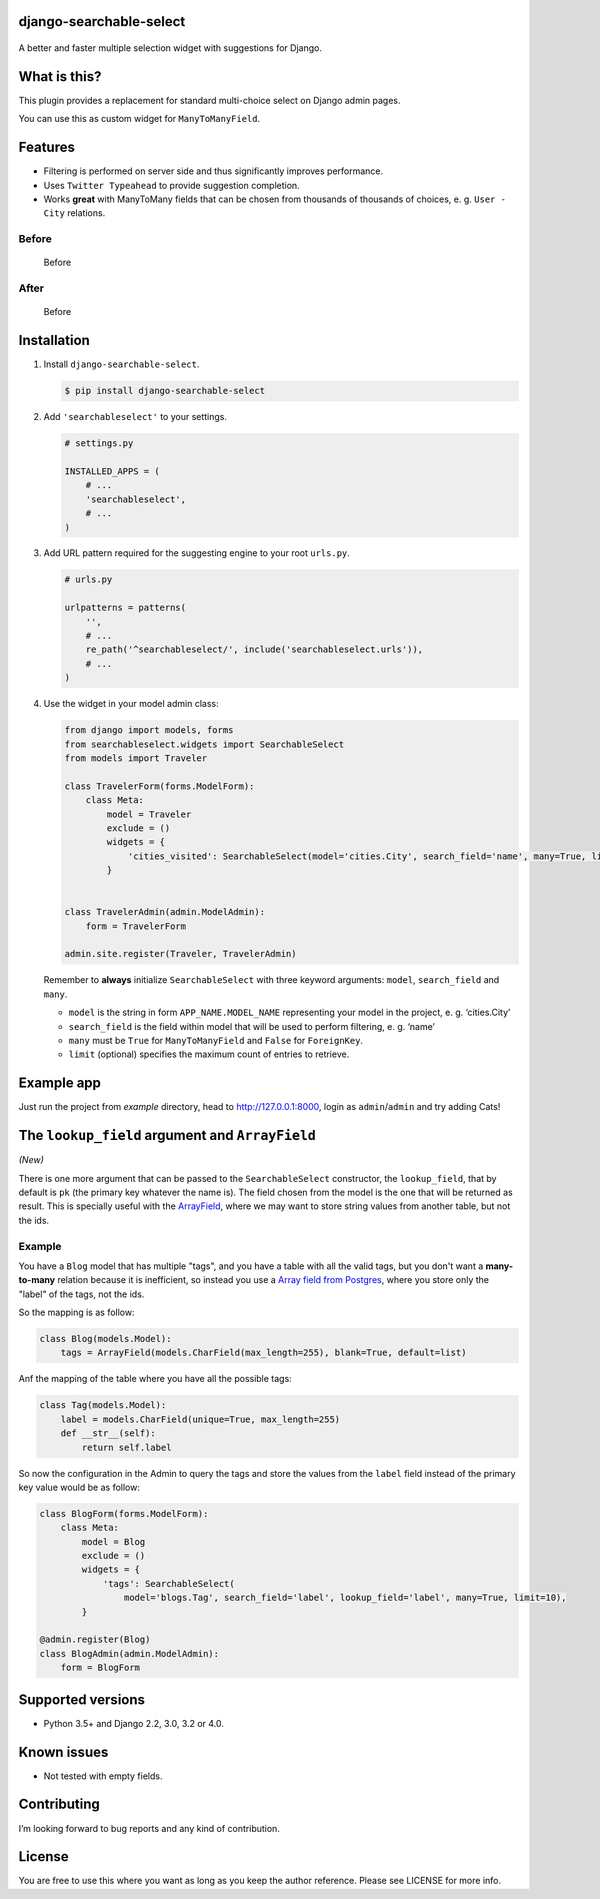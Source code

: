 django-searchable-select
========================

.. figure:: https://coveralls.io/repos/github/and3rson/django-searchable-select/badge.svg

A better and faster multiple selection widget with suggestions for Django.

What is this?
=============

This plugin provides a replacement for standard multi-choice select on
Django admin pages.

You can use this as custom widget for ``ManyToManyField``.

Features
========

-  Filtering is performed on server side and thus significantly improves
   performance.
-  Uses ``Twitter Typeahead`` to provide suggestion completion.
-  Works **great** with ManyToMany fields that can be chosen from
   thousands of thousands of choices, e. g. ``User - City`` relations.

Before
~~~~~~

.. figure:: https://habrastorage.org/files/dd9/f17/87e/dd9f1787e0dd4e05826fdde08e270609.png
   :alt: Before

   Before

After
~~~~~

.. figure:: https://habrastorage.org/files/db2/c87/460/db2c87460992470e9d8e19da307c169d.png
   :alt: Before

   Before

Installation
============

1. Install ``django-searchable-select``.

   .. code:: sh

       $ pip install django-searchable-select

2. Add ``'searchableselect'`` to your settings.

   .. code:: python

       # settings.py

       INSTALLED_APPS = (
           # ...
           'searchableselect',
           # ...
       )

3. Add URL pattern required for the suggesting engine to your root
   ``urls.py``.

   .. code:: python

       # urls.py

       urlpatterns = patterns(
           '',
           # ...
           re_path('^searchableselect/', include('searchableselect.urls')),
           # ...
       )

4. Use the widget in your model admin class:

   .. code:: python

       from django import models, forms
       from searchableselect.widgets import SearchableSelect
       from models import Traveler

       class TravelerForm(forms.ModelForm):
           class Meta:
               model = Traveler
               exclude = ()
               widgets = {
                   'cities_visited': SearchableSelect(model='cities.City', search_field='name', many=True, limit=10)
               }


       class TravelerAdmin(admin.ModelAdmin):
           form = TravelerForm

       admin.site.register(Traveler, TravelerAdmin)

   Remember to **always** initialize ``SearchableSelect`` with three
   keyword arguments: ``model``, ``search_field`` and ``many``.

   -  ``model`` is the string in form ``APP_NAME.MODEL_NAME``
      representing your model in the project, e. g. ‘cities.City’
   -  ``search_field`` is the field within model that will be used to
      perform filtering, e. g. ‘name’
   -  ``many`` must be ``True`` for ``ManyToManyField`` and ``False``
      for ``ForeignKey``.
   -  ``limit`` (optional) specifies the maximum count of entries to retrieve.

Example app
===========

Just run the project from `example` directory, head to http://127.0.0.1:8000, login as ``admin``/``admin`` and try adding Cats!

The ``lookup_field`` argument and ``ArrayField``
================================================

*(New)*

There is one more argument that can be passed to the ``SearchableSelect`` constructor,
the ``lookup_field``, that by default is ``pk`` (the primary key whatever the
name is). The field chosen from the model is the one that will be returned as result.
This is specially useful with the
`ArrayField <https://docs.djangoproject.com/en/4.0/ref/contrib/postgres/fields/#django.contrib.postgres.fields.ArrayField>`_,
where we may want to store string values from another table, but not the ids.

Example
~~~~~~~

You have a ``Blog`` model that has multiple "tags", and you have
a table with all the valid tags, but you don't want a **many-to-many**
relation because it is inefficient, so instead you use a
`Array field from Postgres <https://www.postgresql.org/docs/current/arrays.html>`_,
where you store only the "label" of the tags, not the ids.

So the mapping is as follow:

.. code:: python

   class Blog(models.Model):
       tags = ArrayField(models.CharField(max_length=255), blank=True, default=list)

Anf the mapping of the table where you have all the possible tags:

.. code:: python

   class Tag(models.Model):
       label = models.CharField(unique=True, max_length=255)
       def __str__(self):
           return self.label

So now the configuration in the Admin to query the tags and store the values
from the ``label`` field instead of the primary key value would be as follow:

.. code:: python

   class BlogForm(forms.ModelForm):
       class Meta:
           model = Blog
           exclude = ()
           widgets = {
               'tags': SearchableSelect(
                   model='blogs.Tag', search_field='label', lookup_field='label', many=True, limit=10),
           }

   @admin.register(Blog)
   class BlogAdmin(admin.ModelAdmin):
       form = BlogForm


Supported versions
==================

- Python 3.5+ and Django 2.2, 3.0, 3.2 or 4.0.

Known issues
============

-  Not tested with empty fields.

Contributing
============

I’m looking forward to bug reports and any kind of contribution.

License
=======

You are free to use this where you want as long as you keep the author
reference. Please see LICENSE for more info.
